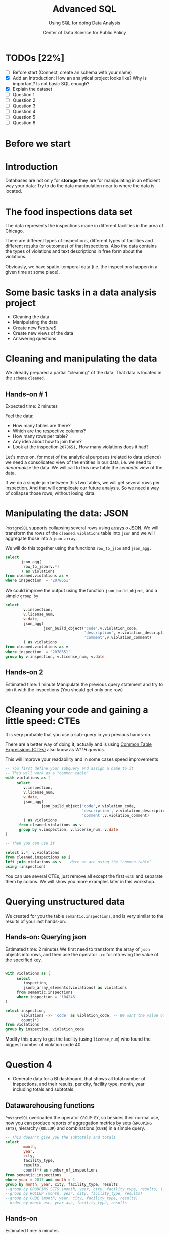 #+TITLE: Advanced SQL
#+SUBTITLE: Using SQL for doing Data Analysis
#+AUTHOR: Center of Data Science for Public Policy
#+EMAIL: adolfo@uchicago.edu
#+STARTUP: showeverything
#+STARTUP: nohideblocks
#+PROPERTY: header-args:sql :engine postgresql
#+PROPERTY: header-args:sql+ :dbhost 0.0.0.0
#+PROPERTY: header-args:sql+ :dbport 5434
#+PROPERTY: header-args:sql+ :dbuser food_user
#+PROPERTY: header-args:sql+ :dbpassword some_password
#+PROPERTY: header-args:sql+ :database food
#+PROPERTY: header-args:sql+ :results table drawer
#+PROPERTY: header-args:shell     :results drawer
#+PROPERTY: header-args:ipython   :session food_inspections


* TODOs [22%]
  - [ ] Before start (Connect, create an schema with your name)
  - [X] Add an Introduction: How an analytical project looks like? Why
    is important? Is not basic SQL enough?
  - [X] Explain the dataset
  - [ ] Question 1
  - [ ] Question 2
  - [ ] Question 3
  - [ ] Question 4
  - [ ] Question 5
  - [ ] Question 6

* Before we start

* Introduction

Databases are not only for *storage* they are for manipulating in an
efficient way your data: Try to do the data manipulation near to where
the data is located.

* The food inspections data set

The data represents the inspections made in different facilities in
the area of Chicago.

There are different types of inspections, different types of
facilities and different results (or outcomes) of that
inspections. Also the data contains the
types of violations and text descriptions in free form about the
violations.

Obviously, we have spatio-temporal data (i.e. the inspections happen
in a given time at some place).

* Some basic tasks in a data analysis project

- Cleaning the data
- Manipulating the data
- Create new /FeatureS/
- Create new views of the data
- Answering questions

* Cleaning and manipulating the data

We already prepared a partial "cleaning" of the data. That data is
located in the =schema= =cleaned=.

** Hands-on # 1

Expected time: 2 minutes

Feel the data:
- How many tables are there?
- Which are the respective columns?
- How many rows per table?
- Any idea about how to join them?
- Look at the inspection =2078651,= How many violations does it had?


Let's move on, for most of the analytical purposes (related to data
science) we need a consolidated view of the entities in our data,
i.e. we need to /denormalize/ the data. We will call to this new table
the /semantic/ view of the data.

If we do a simple join between this two tables, we will get several
rows per inspection. And that will complicate our future analysis. So
we need a way of collapse those rows, without losing data.

* Manipulating the data: JSON

=PostgreSQL= supports collapsing several rows using [[https://www.postgresql.org/docs/9.3/static/functions-array.html][arrays]] o [[https://www.postgresql.org/docs/current/static/functions-json.html][JSON]].
We will transform the rows of the =cleaned.violations= table into =json=
and we will aggregate those into a =json array=.

We will do this together using the functions  =row_to_json= and =json_agg.=


#+BEGIN_SRC sql
  select
         json_agg(
          row_to_json(v.*)
         ) as violations
  from cleaned.violations as v
  where inspection  = '2078651'
#+END_SRC

#+RESULTS:
:RESULTS:
| violations                                                                                                                                                                                                                                                                                                                                                                                                                                                                                                                                                                                                                                                                                                                                                                                                                                                                                                                                                                                                                                                                                                                                                                                                                                                                                                                                                                                                                                                                                                                                                                                                                                                                                                                                                                                                                                                                                                                                                                                                                                                                                                                                                                                                                                                                                                                                                                                                                                                                                                                                                                                                                                                                                                                                                                                                                                                                                                                                                                                                                                                                                                                                                                                                                                                                                                                                                                                                                                                                      |
|---------------------------------------------------------------------------------------------------------------------------------------------------------------------------------------------------------------------------------------------------------------------------------------------------------------------------------------------------------------------------------------------------------------------------------------------------------------------------------------------------------------------------------------------------------------------------------------------------------------------------------------------------------------------------------------------------------------------------------------------------------------------------------------------------------------------------------------------------------------------------------------------------------------------------------------------------------------------------------------------------------------------------------------------------------------------------------------------------------------------------------------------------------------------------------------------------------------------------------------------------------------------------------------------------------------------------------------------------------------------------------------------------------------------------------------------------------------------------------------------------------------------------------------------------------------------------------------------------------------------------------------------------------------------------------------------------------------------------------------------------------------------------------------------------------------------------------------------------------------------------------------------------------------------------------------------------------------------------------------------------------------------------------------------------------------------------------------------------------------------------------------------------------------------------------------------------------------------------------------------------------------------------------------------------------------------------------------------------------------------------------------------------------------------------------------------------------------------------------------------------------------------------------------------------------------------------------------------------------------------------------------------------------------------------------------------------------------------------------------------------------------------------------------------------------------------------------------------------------------------------------------------------------------------------------------------------------------------------------------------------------------------------------------------------------------------------------------------------------------------------------------------------------------------------------------------------------------------------------------------------------------------------------------------------------------------------------------------------------------------------------------------------------------------------------------------------------------------------------|
| [{"inspection":"2078651","license_num":1477137,"date":"2017-08-18","violation_code":"12","violation_description":"HAND WASHING FACILITIES: WITH SOAP AND SANITARY HAND DRYING DEVICES, CONVENIENT AND ACCESSIBLE TO FOOD PREP AREA","violation_comment":"INADEQUATE TOILET FACILITIES ON SITE"}, {"inspection":"2078651","license_num":1477137,"date":"2017-08-18","violation_code":"41","violation_description":"PREMISES MAINTAINED FREE OF LITTER, UNNECESSARY ARTICLES, CLEANING  EQUIPMENT PROPERLY STORED","violation_comment":"MUST ORGANIZE AND MAINTAIN THE STORAGE AREA BY THE FURNACE IN THE REAR PREP AREA, ORGANIZE BEHIND FRONT COUNTER"}, {"inspection":"2078651","license_num":1477137,"date":"2017-08-18","violation_code":"34","violation_description":"FLOORS: CONSTRUCTED PER CODE, CLEANED, GOOD REPAIR, COVING INSTALLED, DUST-LESS CLEANING METHODS USED","violation_comment":"CLEAN FLOORS UNDER AROUND AND BEHIND SHELVES, COUNTERS AND , FRONT COUNTER AREA, PREP AREA AND INSIDE OF THE WALK-IN COOLER"}, {"inspection":"2078651","license_num":1477137,"date":"2017-08-18","violation_code":"33","violation_description":"FOOD AND NON-FOOD CONTACT EQUIPMENT UTENSILS CLEAN, FREE OF ABRASIVE DETERGENTS","violation_comment":"OBSERVED THE STORAGE SHELVES NOT CLEAN IN DRY STORAGE AREA, AND IN REACH IN COOLERS, INSTRUCTED TO CLEAN"}, {"inspection":"2078651","license_num":1477137,"date":"2017-08-18","violation_code":"32","violation_description":"FOOD AND NON-FOOD CONTACT SURFACES PROPERLY DESIGNED, CONSTRUCTED AND MAINTAINED","violation_comment":"OBSERVED INNER DOOR OF THE SODA MACHINE CRACKED GLASS, INSTRUCTED TO REPLACE"}, {"inspection":"2078651","license_num":1477137,"date":"2017-08-18","violation_code":"38","violation_description":"VENTILATION: ROOMS AND EQUIPMENT VENTED AS REQUIRED: PLUMBING: INSTALLED AND MAINTAINED","violation_comment":"TOILET ROOM VENTILATION IN POOR REPAIR"}, {"inspection":"2078651","license_num":1477137,"date":"2017-08-18","violation_code":"35","violation_description":"WALLS, CEILINGS, ATTACHED EQUIPMENT CONSTRUCTED PER CODE: GOOD REPAIR, SURFACES CLEAN AND DUST-LESS CLEANING METHODS","violation_comment":"WALLS AND CEILING IN STAFF TOILET ROOM IN POOR REPAIR, GAPS AND HOLES"}, {"inspection":"2078651","license_num":1477137,"date":"2017-08-18","violation_code":"22","violation_description":"DISH MACHINES: PROVIDED WITH ACCURATE THERMOMETERS, CHEMICAL TEST KITS AND SUITABLE GAUGE COCK","violation_comment":"NO CHEMICAL TEST KIT ON SITE FOR SANITIZER AT 3-COMPARTMENT SINK"}, {"inspection":"2078651","license_num":1477137,"date":"2017-08-18","violation_code":"3","violation_description":"POTENTIALLY HAZARDOUS FOOD MEETS TEMPERATURE REQUIREMENT DURING STORAGE, PREPARATION DISPLAY AND SERVICE","violation_comment":"POTENTIALLY HAZARDOUS FOOD AT IMPROPER TEMPERATURE"}, {"inspection":"2078651","license_num":1477137,"date":"2017-08-18","violation_code":"13","violation_description":"NO EVIDENCE OF RODENT OR INSECT INFESTATION, NO BIRDS, TURTLES OR OTHER ANIMALS","violation_comment":"LIVE CAT ON SITE, WALKING IN AISLES"}, {"inspection":"2078651","license_num":1477137,"date":"2017-08-18","violation_code":"18","violation_description":"NO EVIDENCE OF RODENT OR INSECT OUTER OPENINGS PROTECTED/RODENT PROOFED, A WRITTEN LOG SHALL BE MAINTAINED AVAILABLE TO THE INSPECTORS","violation_comment":"FRONT DOOR NOT RODENT PROOF, APPROX 1/2 INCH GAP AT TOP OF DOOR"}] |
:END:

We could improve the output using the function =json_build_object=, and
a simple =group by=

#+BEGIN_SRC sql
  select
          v.inspection,
          v.license_num,
          v.date,
          json_agg(
                   json_build_object('code',v.violation_code,
                                     'description', v.violation_description,
                                     'comment',v.violation_comment)
          ) as violations
  from cleaned.violations as v
  where inspection  = '2078651'
  group by v.inspection, v.license_num, v.date
#+END_SRC

#+RESULTS:
:RESULTS:
| inspection | license_num |       date | violations                                                                                                                                                                                                                                                                                                                                                                                                                                                                                                                                                                                                                                                                                                                                                                                                                                                                                                                                                                                                                                                                                                                                                                                                                                                                                                                                                                                                                                                                                                                                                                                                                                                                                                                                                                                                                                                                                                                                                                                                                                                                                                                                                                                                                                                                                                                                                                                                                                                                                                                     |
|------------+------------+------------+--------------------------------------------------------------------------------------------------------------------------------------------------------------------------------------------------------------------------------------------------------------------------------------------------------------------------------------------------------------------------------------------------------------------------------------------------------------------------------------------------------------------------------------------------------------------------------------------------------------------------------------------------------------------------------------------------------------------------------------------------------------------------------------------------------------------------------------------------------------------------------------------------------------------------------------------------------------------------------------------------------------------------------------------------------------------------------------------------------------------------------------------------------------------------------------------------------------------------------------------------------------------------------------------------------------------------------------------------------------------------------------------------------------------------------------------------------------------------------------------------------------------------------------------------------------------------------------------------------------------------------------------------------------------------------------------------------------------------------------------------------------------------------------------------------------------------------------------------------------------------------------------------------------------------------------------------------------------------------------------------------------------------------------------------------------------------------------------------------------------------------------------------------------------------------------------------------------------------------------------------------------------------------------------------------------------------------------------------------------------------------------------------------------------------------------------------------------------------------------------------------------------------------|
|    2078651 |    1477137 | 2017-08-18 | [{"code" : "12", "description" : "HAND WASHING FACILITIES: WITH SOAP AND SANITARY HAND DRYING DEVICES, CONVENIENT AND ACCESSIBLE TO FOOD PREP AREA", "comment" : "INADEQUATE TOILET FACILITIES ON SITE"}, {"code" : "41", "description" : "PREMISES MAINTAINED FREE OF LITTER, UNNECESSARY ARTICLES, CLEANING  EQUIPMENT PROPERLY STORED", "comment" : "MUST ORGANIZE AND MAINTAIN THE STORAGE AREA BY THE FURNACE IN THE REAR PREP AREA, ORGANIZE BEHIND FRONT COUNTER"}, {"code" : "34", "description" : "FLOORS: CONSTRUCTED PER CODE, CLEANED, GOOD REPAIR, COVING INSTALLED, DUST-LESS CLEANING METHODS USED", "comment" : "CLEAN FLOORS UNDER AROUND AND BEHIND SHELVES, COUNTERS AND , FRONT COUNTER AREA, PREP AREA AND INSIDE OF THE WALK-IN COOLER"}, {"code" : "33", "description" : "FOOD AND NON-FOOD CONTACT EQUIPMENT UTENSILS CLEAN, FREE OF ABRASIVE DETERGENTS", "comment" : "OBSERVED THE STORAGE SHELVES NOT CLEAN IN DRY STORAGE AREA, AND IN REACH IN COOLERS, INSTRUCTED TO CLEAN"}, {"code" : "32", "description" : "FOOD AND NON-FOOD CONTACT SURFACES PROPERLY DESIGNED, CONSTRUCTED AND MAINTAINED", "comment" : "OBSERVED INNER DOOR OF THE SODA MACHINE CRACKED GLASS, INSTRUCTED TO REPLACE"}, {"code" : "38", "description" : "VENTILATION: ROOMS AND EQUIPMENT VENTED AS REQUIRED: PLUMBING: INSTALLED AND MAINTAINED", "comment" : "TOILET ROOM VENTILATION IN POOR REPAIR"}, {"code" : "35", "description" : "WALLS, CEILINGS, ATTACHED EQUIPMENT CONSTRUCTED PER CODE: GOOD REPAIR, SURFACES CLEAN AND DUST-LESS CLEANING METHODS", "comment" : "WALLS AND CEILING IN STAFF TOILET ROOM IN POOR REPAIR, GAPS AND HOLES"}, {"code" : "22", "description" : "DISH MACHINES: PROVIDED WITH ACCURATE THERMOMETERS, CHEMICAL TEST KITS AND SUITABLE GAUGE COCK", "comment" : "NO CHEMICAL TEST KIT ON SITE FOR SANITIZER AT 3-COMPARTMENT SINK"}, {"code" : "3", "description" : "POTENTIALLY HAZARDOUS FOOD MEETS TEMPERATURE REQUIREMENT DURING STORAGE, PREPARATION DISPLAY AND SERVICE", "comment" : "POTENTIALLY HAZARDOUS FOOD AT IMPROPER TEMPERATURE"}, {"code" : "13", "description" : "NO EVIDENCE OF RODENT OR INSECT INFESTATION, NO BIRDS, TURTLES OR OTHER ANIMALS", "comment" : "LIVE CAT ON SITE, WALKING IN AISLES"}, {"code" : "18", "description" : "NO EVIDENCE OF RODENT OR INSECT OUTER OPENINGS PROTECTED/RODENT PROOFED, A WRITTEN LOG SHALL BE MAINTAINED AVAILABLE TO THE INSPECTORS", "comment" : "FRONT DOOR NOT RODENT PROOF, APPROX 1/2 INCH GAP AT TOP OF DOOR"}] |
:END:

** Hands-on 2
 Estimated time: 1 minute
 Manipulate the previous query statement
 and try to join it with the inspections (You should get
 only one row)


* Cleaning your code and gaining a little speed: CTEs

It is very probable that you use a sub-query in you previous hands-on.

There are a better way of doing it, actually and is using [[https://www.postgresql.org/docs/current/static/queries-with.html][Common Table Expressions (CTEs)]]
also know as /WITH queries/.

This will improve your readability and in some cases speed improvements

#+BEGIN_SRC sql
  -- You first define your subquery and assign a name to it
  -- This will work as a "common table"
  with violations as (
       select
          v.inspection,
          v.license_num,
          v.date,
          json_agg(
                  json_build_object('code',v.violation_code,
                                    'description', v.violation_description,
                                    'comment',v.violation_comment)
          ) as violations
        from cleaned.violations as v
        group by v.inspection, v.license_num, v.date
  )

  -- Then you can use it

  select i.*, v.violations
  from cleaned.inspections as i
  left join violations as v -- Here we are using the "common table"
  using (inspection)
#+END_SRC

You can use several CTEs, just remove all except the first =with= and
separate them by colons. We will show you more examples later in this workshop.

* Querying unstructured data

We created for you the table =semantic.inspections=, and is very similar
to the results of your last hands-on.

** Hands-on: Querying json
   Estimated time: 2 minutes
   We first need to transform the array of =json= objects into rows, and
   then use the operator =->>= for retrieving the value of the specified
   key.

#+BEGIN_SRC sql

  with violations as (
       select
          inspection,
          jsonb_array_elements(violations) as violations
       from semantic.inspections
       where inspection = '104246'
  )

  select inspection,
         violations ->> 'code' as violation_code, -- We want the value of the key 'code'
         count(*)
  from violations
  group by inspection, violation_code

#+END_SRC

#+RESULTS:
:RESULTS:
| inspection | violation_code | count |
|------------+---------------+-------|
|     104246 |            35 |     2 |
|     104246 |            31 |     1 |
|     104246 |            36 |     1 |
|     104246 |            30 |     1 |
|     104246 |            32 |     1 |
|     104246 |            34 |     1 |
|     104246 |            38 |     1 |
|     104246 |            40 |     1 |
:END:

Modify this query to get the facility (using =license_num=) who found the biggest number
of violation code 40.



* Question 4

- Generate data for a BI dashboard, that shows all total number of
  inspections, and their results,
  per city, facility type, month, year including totals and subtotals

** Datawarehousing functions

=PostgreSQL= overloaded the operator =GROUP BY=, so besides their normal
use, now you can produce reports of aggregation metrics by sets
(=GROUPING SETS=),
hierarchy (=ROLLUP=) and combinations (=CUBE=) in a simple query.

#+BEGIN_SRC sql
  -- This doesn't give you the subtotals and totals
  select
          month,
          year,
          city,
          facility_type,
          results,
          count(*) as number_of_inspections
  from semantic.inspections
  where year = 2017 and month = 1
  group by month, year, city, facility_type, results
  --group by GROUPING SETS (month, year, city, facility_type, results, ())
  --group by ROLLUP (month, year, city, facility_type, results)
  --group by CUBE (month, year, city, facility_type, results)
  --order by month asc, year asc, facility_type, results
#+END_SRC

#+RESULTS:
:RESULTS:
| month | year | city     | facility_type                    | results            | number_of_inspections |
|-------+------+----------+---------------------------------+--------------------+---------------------|
|     1 | 2017 | CCHICAGO | Grocery Store                   | Pass               |                   1 |
|     1 | 2017 | CHICAGO  | Bakery                          | Fail               |                   4 |
|     1 | 2017 | CHICAGO  | Bakery                          | Pass               |                   6 |
|     1 | 2017 | CHICAGO  | Bakery                          | Pass w/ Conditions |                   2 |
|     1 | 2017 | CHICAGO  | BANQUET HALL                    | Pass               |                   1 |
|     1 | 2017 | CHICAGO  | BREWERY                         | Fail               |                   2 |
|     1 | 2017 | CHICAGO  | BREWERY                         | Pass               |                   3 |
|     1 | 2017 | CHICAGO  | Catering                        | Fail               |                   1 |
|     1 | 2017 | CHICAGO  | Catering                        | Pass               |                   1 |
|     1 | 2017 | CHICAGO  | CHARTER SCHOOL CAFETERIA        | Fail               |                   1 |
|     1 | 2017 | CHICAGO  | CHARTER SCHOOL CAFETERIA        | Pass               |                   1 |
|     1 | 2017 | CHICAGO  | Children's Services Facility    | Fail               |                   6 |
|     1 | 2017 | CHICAGO  | Children's Services Facility    | Pass               |                  18 |
|     1 | 2017 | CHICAGO  | Children's Services Facility    | Pass w/ Conditions |                   4 |
|     1 | 2017 | CHICAGO  | cooking school                  | Pass               |                   1 |
|     1 | 2017 | CHICAGO  | COOKING SCHOOL                  | Fail               |                   1 |
|     1 | 2017 | CHICAGO  | DAYCARE                         | Pass               |                   1 |
|     1 | 2017 | CHICAGO  | Daycare (2 - 6 Years)           | Pass               |                  10 |
|     1 | 2017 | CHICAGO  | Daycare Above and Under 2 Years | Fail               |                   1 |
|     1 | 2017 | CHICAGO  | Daycare Above and Under 2 Years | Pass               |                   4 |
|     1 | 2017 | CHICAGO  | Daycare Combo 1586              | Fail               |                   1 |
|     1 | 2017 | CHICAGO  | Daycare Combo 1586              | Pass               |                   1 |
|     1 | 2017 | CHICAGO  | Golden Diner                    | Pass               |                   1 |
|     1 | 2017 | CHICAGO  | Grocery Store                   | Fail               |                  26 |
|     1 | 2017 | CHICAGO  | Grocery Store                   | Pass               |                  78 |
|     1 | 2017 | CHICAGO  | Grocery Store                   | Pass w/ Conditions |                  16 |
|     1 | 2017 | CHICAGO  | Hospital                        | Fail               |                   1 |
|     1 | 2017 | CHICAGO  | Hospital                        | Pass               |                   5 |
|     1 | 2017 | CHICAGO  | HOT DOG STATION                 | Pass w/ Conditions |                   1 |
|     1 | 2017 | CHICAGO  | JUICE BAR                       | Pass w/ Conditions |                   1 |
|     1 | 2017 | CHICAGO  | Liquor                          | Fail               |                   1 |
|     1 | 2017 | CHICAGO  | Liquor                          | Pass               |                   4 |
|     1 | 2017 | CHICAGO  | Long Term Care                  | Fail               |                   5 |
|     1 | 2017 | CHICAGO  | Long Term Care                  | Pass               |                   8 |
|     1 | 2017 | CHICAGO  | Long Term Care                  | Pass w/ Conditions |                   2 |
|     1 | 2017 | CHICAGO  | Mobile Food Dispenser           | Fail               |                   1 |
|     1 | 2017 | CHICAGO  | Mobile Food Dispenser           | Pass               |                   3 |
|     1 | 2017 | CHICAGO  | Mobile Food Preparer            | Fail               |                   3 |
|     1 | 2017 | CHICAGO  | Mobile Prepared Food Vendor     | Pass               |                  15 |
|     1 | 2017 | CHICAGO  | PRE PACKAGED                    | Fail               |                   1 |
|     1 | 2017 | CHICAGO  | PRE PACKAGED                    | Pass               |                   2 |
|     1 | 2017 | CHICAGO  | Private School                  | Pass               |                   1 |
|     1 | 2017 | CHICAGO  | Restaurant                      | Fail               |                 218 |
|     1 | 2017 | CHICAGO  | Restaurant                      | Pass               |                 728 |
|     1 | 2017 | CHICAGO  | Restaurant                      | Pass w/ Conditions |                 158 |
|     1 | 2017 | CHICAGO  | Restaurant(protein shake bar)   | Pass               |                   1 |
|     1 | 2017 | CHICAGO  | School                          | Fail               |                  50 |
|     1 | 2017 | CHICAGO  | School                          | Pass               |                 140 |
|     1 | 2017 | CHICAGO  | School                          | Pass w/ Conditions |                  13 |
|     1 | 2017 | CHICAGO  | Shared Kitchen                  | Pass               |                   1 |
|     1 | 2017 | CHICAGO  | WEIGHT LOSS PROGRAM             | Pass               |                   1 |
|     1 | 2017 | CHICAGO  | [NULL]                          | Pass               |                   1 |
|     1 | 2017 | EVANSTON | Mobile Food Preparer            | Fail               |                   2 |
|     1 | 2017 | EVANSTON | Mobile Food Preparer            | Pass               |                   1 |
:END:

** Hands-on
   Estimated time: 5 minutes
   - First, play with the different commented lines in the example query
   - Modify the example query, using the version with =ROLLUP=, wrap it
     in a =CTE= and query the total of inspections per city.



#+BEGIN_SRC sql
  with rollup_table as (
  select
          month,
          year,
          city,
          facility_type,
          results,
          count(*) as number_of_inspections
  from semantic.inspections
  where year = 2017 and month = 1
  --group by month, year, city, facility_type, results
  --group by GROUPING SETS (month, year, city, facility_type, results, ())
  group by ROLLUP (month, year, city, facility_type, results)
  --group by CUBE (month, year, city, facility_type, results)
  --order by month asc, year asc, facility_type, results
  )

  select *
  from rollup_table
  where
  month is not null
  and  year is not null
  and  city is not null
  and facility_type is null
  and results is null;
#+END_SRC

#+RESULTS:
:RESULTS:
| month | year | city     | facility_type | results | number_of_inspections |
|-------+------+----------+--------------+---------+---------------------|
|     1 | 2017 | CCHICAGO | [NULL]       | [NULL]  |                   1 |
|     1 | 2017 | CHICAGO  | [NULL]       | [NULL]  |                   1 |
|     1 | 2017 | CHICAGO  | [NULL]       | [NULL]  |                1556 |
|     1 | 2017 | EVANSTON | [NULL]       | [NULL]  |                   3 |
:END:


* Question 1

How do each facility' number of inspections compares to others in
their facility type?

** Hands-on:
   Estimated time: 1 minute
   Try to solve this by yourself using only =SELECT=, =GROUP BY=, =HAVING=, =WHERE=

** Hands-on:

#+BEGIN_SRC sql

  with failures_per_facility as (
  select
          license_num,
          facility,
          facility_type,
          year,
          count(*) as inspections
          --,
          -- sum(case results
          --   when 'Fail'
          --   then 1
          --   else 0
          --   end) as failures,
          -- sum(case results
          --   when 'Pass'
          --   then 1
          --   else 0
          --   end) as passes

  from semantic.inspections
  where year = 2015 and facility_type is not null
  group by license_num, facility, facility_type, year
  )

  select
          year,license_num,facility,facility_type,
          inspections,
          sum(inspections) over w1 as inspections_per_type,
          (avg(inspections) over w1)::numeric(18,3) as avg_inspections_per_type,
          first_value(inspections) over w2 as max_inspections_per_type,
          dense_rank() over w2 as rank,
          (nth_value(inspections,1) over w3 / inspections::decimal)::numeric(18,1) as "rate to top 1",
          ntile(5) over w2 as ntile
  from failures_per_facility
  where facility_type = 'Wholesale'
  window
         w1 as (partition by facility_type, year),
         w2 as (partition by facility_type, year order by inspections desc),
         w3 as (partition by facility_type, year order by inspections desc rows between unbounded preceding and unbounded following)
  --order by facility_type desc, facility, year desc
  limit 10;
#+END_SRC

#+RESULTS:
:RESULTS:
| year | license_num | facility                     | facility_type | inspections | inspections_per_type | avg_inspections_per_type | max_inspections_per_type | rank | rate to top 1 | ntile |
|------+------------+------------------------------+--------------+-------------+--------------------+-----------------------+-----------------------+------+---------------+-------|
| 2015 |    2342341 | RAW                          | Wholesale    |           3 |                 10 |                 1.429 |                     3 |    1 |           1.0 |     1 |
| 2015 |    2008956 | PARK PACKING OF CHICAGO, INC | Wholesale    |           2 |                 10 |                 1.429 |                     3 |    2 |           1.5 |     1 |
| 2015 |       7722 | TORTILLERIA ATOTONILCO, INC  | Wholesale    |           1 |                 10 |                 1.429 |                     3 |    3 |           3.0 |     2 |
| 2015 |    2124429 | EL POPOCATEPETL IND INC      | Wholesale    |           1 |                 10 |                 1.429 |                     3 |    3 |           3.0 |     2 |
| 2015 |    1490343 | A-Z SALES INC.               | Wholesale    |           1 |                 10 |                 1.429 |                     3 |    3 |           3.0 |     3 |
| 2015 |       6604 | SABINAS FOOD PRODUCTS INC    | Wholesale    |           1 |                 10 |                 1.429 |                     3 |    3 |           3.0 |     4 |
| 2015 |    2196789 | MILK & HONEY GRANOLA         | Wholesale    |           1 |                 10 |                 1.429 |                     3 |    3 |           3.0 |     5 |
:END:


* Question 2

At a given date, number of days since the last inspection?


#+BEGIN_SRC sql
  select
          license_num,
          facility,
          date as inspection_date,
          lag(date, 1) over w1 as previous_inspection,
          age(date, lag(date,1) over w1)
          from semantic.inspections
          where facility = 'RAW'
          window w1 as (partition by license_num order by date asc)
#+END_SRC

#+RESULTS:
:RESULTS:
| license_num | facility | inspection_date | previous_inspection | age                   |
|------------+----------+----------------+--------------------+-----------------------|
|    1997766 | RAW      |     2010-09-28 |             [NULL] | [NULL]                |
|    1997766 | RAW      |     2012-01-06 |         2010-09-28 | 1 year 3 mons 8 days  |
|    1997766 | RAW      |     2013-05-01 |         2012-01-06 | 1 year 3 mons 26 days |
|    1997766 | RAW      |     2014-08-20 |         2013-05-01 | 1 year 3 mons 19 days |
|    1997766 | RAW      |     2014-08-21 |         2014-08-20 | 1 day                 |
|    1997766 | RAW      |     2015-02-19 |         2014-08-21 | 5 mons 29 days        |
|    1997766 | RAW      |     2016-12-02 |         2015-02-19 | 1 year 9 mons 11 days |
|    2192615 | RAW      |     2013-08-28 |             [NULL] | [NULL]                |
|    2192615 | RAW      |     2014-10-09 |         2013-08-28 | 1 year 1 mon 12 days  |
|    2192615 | RAW      |     2015-12-04 |         2014-10-09 | 1 year 1 mon 26 days  |
|    2192615 | RAW      |     2015-12-11 |         2015-12-04 | 7 days                |
|    2192615 | RAW      |     2016-10-19 |         2015-12-11 | 10 mons 8 days        |
|    2342341 | RAW      |     2015-01-23 |             [NULL] | [NULL]                |
|    2342341 | RAW      |     2015-02-03 |         2015-01-23 | 11 days               |
|    2342341 | RAW      |     2015-02-06 |         2015-02-03 | 3 days                |
|    2342341 | RAW      |     2016-02-18 |         2015-02-06 | 1 year 12 days        |
:END:

Number of violations in the last 3 inspections

#+BEGIN_SRC sql

  with violations as (
  select
  inspection,
  license_num,
  date,
  jsonb_array_elements(violations) as violations
  from semantic.inspections
  ),

  number_of_violations as (
  select
  inspection,
  license_num,
  date,
  count(*) as num_of_violations
  from violations
  group by inspection, license_num, date
  )

  select
          license_num,
          date,
          num_of_violations,
          sum(num_of_violations) over w,
          array_agg(num_of_violations) over w as previous_violations
  from number_of_violations
  where license_num = '1646652'
  window w as (partition by license_num order by date asc rows between 3 preceding and 1 preceding)

#+END_SRC

#+RESULTS:
:RESULTS:
| license_num |       date | num_of_violations |    sum | previous_violations |
|------------+------------+-----------------+--------+--------------------|
|    1646652 | 2010-01-14 |               9 | [NULL] | [NULL]             |
|    1646652 | 2010-05-24 |               4 |      9 | {9}                |
|    1646652 | 2010-05-28 |               1 |     13 | {9,4}              |
|    1646652 | 2011-11-21 |               4 |     14 | {9,4,1}            |
|    1646652 | 2012-09-27 |               9 |      9 | {4,1,4}            |
|    1646652 | 2013-08-28 |               8 |     14 | {1,4,9}            |
|    1646652 | 2013-09-23 |               7 |     21 | {4,9,8}            |
|    1646652 | 2014-03-27 |               3 |     24 | {9,8,7}            |
|    1646652 | 2014-04-10 |              10 |     18 | {8,7,3}            |
|    1646652 | 2015-02-04 |               6 |     20 | {7,3,10}           |
|    1646652 | 2016-02-04 |               8 |     19 | {3,10,6}           |
|    1646652 | 2016-02-11 |               7 |     24 | {10,6,8}           |
|    1646652 | 2017-01-12 |               4 |     21 | {6,8,7}            |
:END:


** Window functions

 - They are similar to aggregate functions, but instead of operating on
   groups of rows to produce a single row, they act on rows related to
   the current row to produce the same amount of rows.
 - There are several [[https://www.postgresql.org/docs/current/static/functions-window.html][window functions]]
   like =row_number=, =rank=, =ntile=, =lag=, =lead=, =first_value=, =last_value=,
   =nth_value=.
 - And you can use any aggregation functions: =sum=, =count=, =avg=, etc
 - Those functions are used in [[https://www.postgresql.org/docs/current/static/sql-expressions.html#SYNTAX-WINDOW-FUNCTIONS][window function calls]].



* Question 3

- Which are the facilities with more changes in the =risk= column
  (i.e. lower -> medium, medium -> high, high -> medium)?


#+BEGIN_SRC sql

  with risks as (
  select
          date,
          license_num,
          risk,
          lag(risk,1) over w as previous_risk
  from semantic.inspections
  window w as (partition by license_num order by date asc)
  )

  select
          extract(year from date) as year,
          license_num,
          --risk || '->' || previous_risk as transition,
          count(case
               when risk = 'High' and previous_risk = 'Medium' then 1
               when risk = 'Medium' and previous_risk = 'Low' then 1
          end) as up,
          count(case
               when risk = 'Medium' and previous_risk = 'High' then 1
               when risk = 'Low' and previous_risk = 'Medium' then 1
          end) as down
  from risks
  where  license_num != '0'
  group by license_num, extract(year from date)
  --order by  count(*) desc, license_num
  order by year, up desc, down desc
  limit 10
#+END_SRC

#+RESULTS:
:RESULTS:
| year | license_num | up | down |
|------+------------+----+------|
| 2010 |    1354323 |  7 |    7 |
| 2010 |      14616 |  5 |    5 |
| 2010 |    1574001 |  2 |    2 |
| 2010 |    2013828 |  1 |    1 |
| 2010 |      23081 |  1 |    1 |
| 2010 |    1932257 |  1 |    1 |
| 2010 |      51011 |  1 |    1 |
| 2010 |    1932251 |  1 |    1 |
| 2010 |    1120537 |  1 |    0 |
| 2010 |    2073687 |  1 |    0 |
:END:


* Question 5

- Which are the most common words descriptions of the violations?

** Full Text Search

#+BEGIN_SRC sql

 select violation_comment, replace(replace(plainto_TSQUERY(violation_comment)::text, ' & '), ' '), to_tsvector(violation_comment)  from cleaned.violations limit 1;



select
    speaker
    , regexp_split_to_table(lower(line), '\s+') as word
    , count(1) as wc
from
    script_ferris_bueller
group by
    speaker
    , word
order by
    3 desc
LIMIT 10;
#+END_SRC



* Question 6

- Generate a list with the top 5 facilities with the higher number of major
  violations which are near to public schools
- Which restaurants with high risk are located near to public schools?

** Spatial queries





* Appendix

#+BEGIN_SRC sql
     drop table if exists cleaned.inspections cascade;

     create table cleaned.inspections as (
     select
     inspection,
     btrim(results) as results,
     license_num,
     dba_name as facility,
     aka_name as facility_aka,
     upper(facility_type) as facility_type,
     substring(risk from '\((.+)\)') as risk,
     address,
     zip as zip_code,
     btrim(upper(city)) as city,
     substring(btrim(upper(type)) from 'CANVASS|TASK FORCE|COMPLAINT|FOOD POISONING|CONSULTATION|LICENSE') as type,
     date,
     extract(year from date) as year,
     extract(month from date) as month,
     extract(isodow from date) as day_of_week, -- Monday: 1 ... Sunday: 7
     case
     when extract(isodow from date) in (6,7) then TRUE
     else FALSE
     end as is_weekend,
     extract(week from date) as week_of_year,
     extract(quarter from date) as quarter,
     ST_SetSRID(ST_MakePoint(longitude, latitude),4326) as location
     from inspections
     where results in ('Fail', 'Pass', 'Pass w/ Conditions') and license_num is not null
     )

#+END_SRC

#+BEGIN_SRC sql
  drop table if exists cleaned.violations cascade;

  create table cleaned.violations as (
  select
  inspection,
  license_num,
  date,
  btrim(tuple[1]) as violation_code,
  btrim(tuple[2]) as violation_description,
  btrim(tuple[3]) as violation_comment from
  (
  select
  inspection,
  license_num,
  date,
  regexp_split_to_array(
  regexp_split_to_table(coalesce(violations, '.- Comments:'), '\|'),   -- We don't want to loose inspections
  '\.|- Comments:') as tuple
  from inspections
  where results in ('Fail', 'Pass', 'Pass w/ Conditions') and license_num is not null
  ) as t
  )
#+END_SRC


#+BEGIN_SRC sql
  select i.*, v.violations from cleaned.inspections as i join (select
           v.inspection,
           v.license_num,
           v.date,
           json_agg(
                    json_build_object('code',v.violation_code,
                                      'description', v.violation_description,
                                      'comment',v.violation_comment)
           ) as violations
   from cleaned.violations as v
   where inspection  = '2078651'
   group by v.inspection, v.license_num, v.date) as v using (inspection);
#+END_SRC

#+BEGIN_SRC sql
create table semantic.inspections as (  -- You first define your subquery and assign a name to it
  -- This will work as a "common table"
  with violations as (
       select
          v.inspection,
          v.license_num,
          v.date,
          json_strip_nulls(json_agg(
                  json_build_object('code',v.violation_code,
                                    'description', v.violation_description,
                                    'comment',v.violation_comment)
          )) as violations
        from cleaned.violations as v
        group by v.inspection, v.license_num, v.date
  )
  -- Then you can use it
  select i.*, v.violations
  from cleaned.inspections as i
  left join violations as v -- Here we are using the "common table"
  using (inspection));


create index semantc_inspections_inspection_idx on semantic.inspections (inspection);
create index semantc_inspections_license_idx on semantic.inspections (license_num);
create index semantc_inspections_facility_type_idx on semantic.inspections (facility_type);
create index semantc_inspections_date_idx on semantic.inspections (date);
create index semantc_inspections_violations_idx on semantic.inspections using gin(violations);
#+END_SRC



#+BEGIN_SRC sql
  with violations as (
       select
          inspection,
          license_num,
          jsonb_array_elements(violations) as violations
       from semantic.inspections
  )

  select license_num, count(*) from violations as v
  where v.violations ->> 'code' = '40'
  group by license_num
  order by count(*) desc
  limit 5
#+END_SRC

#+RESULTS:
:RESULTS:
| license_num | count |
|------------+-------|
|          0 |    49 |
|    1884255 |    20 |
|      14616 |    14 |
|    1246771 |    13 |
|       1398 |    13 |
:END:

